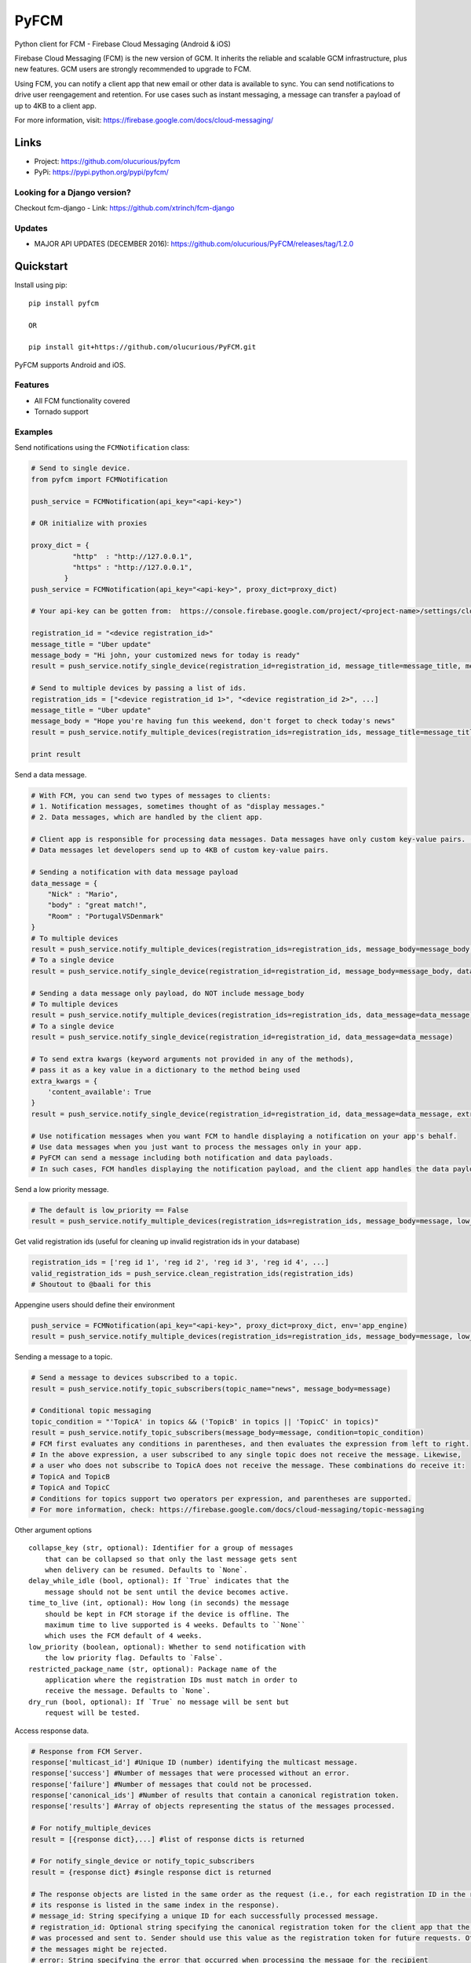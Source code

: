 *****
PyFCM
*****
|version| |license| 

Python client for FCM - Firebase Cloud Messaging (Android & iOS)

Firebase Cloud Messaging (FCM) is the new version of GCM. It inherits the reliable and scalable GCM infrastructure, plus new features. GCM users are strongly recommended to upgrade to FCM.

Using FCM, you can notify a client app that new email or other data is available to sync. You can send notifications to drive user reengagement and retention. For use cases such as instant messaging, a message can transfer a payload of up to 4KB to a client app.

For more information, visit: https://firebase.google.com/docs/cloud-messaging/


Links
=====

- Project: https://github.com/olucurious/pyfcm
- PyPi: https://pypi.python.org/pypi/pyfcm/

Looking for a Django version?
-----------------------------
Checkout fcm-django
- Link: https://github.com/xtrinch/fcm-django

Updates
-------

- MAJOR API UPDATES (DECEMBER 2016): https://github.com/olucurious/PyFCM/releases/tag/1.2.0


Quickstart
==========

Install using pip:


::

    pip install pyfcm

    OR

    pip install git+https://github.com/olucurious/PyFCM.git

PyFCM supports Android and iOS.

Features
--------

- All FCM functionality covered
- Tornado support


Examples
--------

Send notifications using the ``FCMNotification`` class:

.. code-block:: python

    # Send to single device.
    from pyfcm import FCMNotification

    push_service = FCMNotification(api_key="<api-key>")

    # OR initialize with proxies

    proxy_dict = {
              "http"  : "http://127.0.0.1",
              "https" : "http://127.0.0.1",
            }
    push_service = FCMNotification(api_key="<api-key>", proxy_dict=proxy_dict)

    # Your api-key can be gotten from:  https://console.firebase.google.com/project/<project-name>/settings/cloudmessaging

    registration_id = "<device registration_id>"
    message_title = "Uber update"
    message_body = "Hi john, your customized news for today is ready"
    result = push_service.notify_single_device(registration_id=registration_id, message_title=message_title, message_body=message_body)

    # Send to multiple devices by passing a list of ids.
    registration_ids = ["<device registration_id 1>", "<device registration_id 2>", ...]
    message_title = "Uber update"
    message_body = "Hope you're having fun this weekend, don't forget to check today's news"
    result = push_service.notify_multiple_devices(registration_ids=registration_ids, message_title=message_title, message_body=message_body)

    print result

Send a data message.

.. code-block:: python

    # With FCM, you can send two types of messages to clients:
    # 1. Notification messages, sometimes thought of as "display messages."
    # 2. Data messages, which are handled by the client app.

    # Client app is responsible for processing data messages. Data messages have only custom key-value pairs. (Python dict)
    # Data messages let developers send up to 4KB of custom key-value pairs.

    # Sending a notification with data message payload
    data_message = {
        "Nick" : "Mario",
        "body" : "great match!",
        "Room" : "PortugalVSDenmark"
    }
    # To multiple devices
    result = push_service.notify_multiple_devices(registration_ids=registration_ids, message_body=message_body, data_message=data_message)
    # To a single device
    result = push_service.notify_single_device(registration_id=registration_id, message_body=message_body, data_message=data_message)

    # Sending a data message only payload, do NOT include message_body
    # To multiple devices
    result = push_service.notify_multiple_devices(registration_ids=registration_ids, data_message=data_message)
    # To a single device
    result = push_service.notify_single_device(registration_id=registration_id, data_message=data_message)

    # To send extra kwargs (keyword arguments not provided in any of the methods),
    # pass it as a key value in a dictionary to the method being used
    extra_kwargs = {
        'content_available': True
    }
    result = push_service.notify_single_device(registration_id=registration_id, data_message=data_message, extra_kwargs=extra_kwargs)

    # Use notification messages when you want FCM to handle displaying a notification on your app's behalf.
    # Use data messages when you just want to process the messages only in your app.
    # PyFCM can send a message including both notification and data payloads.
    # In such cases, FCM handles displaying the notification payload, and the client app handles the data payload.

Send a low priority message.

.. code-block:: python

    # The default is low_priority == False
    result = push_service.notify_multiple_devices(registration_ids=registration_ids, message_body=message, low_priority=True)

Get valid registration ids (useful for cleaning up invalid registration ids in your database)

.. code-block:: python

    registration_ids = ['reg id 1', 'reg id 2', 'reg id 3', 'reg id 4', ...]
    valid_registration_ids = push_service.clean_registration_ids(registration_ids)
    # Shoutout to @baali for this

Appengine users should define their environment

.. code-block:: python

    push_service = FCMNotification(api_key="<api-key>", proxy_dict=proxy_dict, env='app_engine)
    result = push_service.notify_multiple_devices(registration_ids=registration_ids, message_body=message, low_priority=True)

Sending a message to a topic.

.. code-block:: python

    # Send a message to devices subscribed to a topic.
    result = push_service.notify_topic_subscribers(topic_name="news", message_body=message)

    # Conditional topic messaging
    topic_condition = "'TopicA' in topics && ('TopicB' in topics || 'TopicC' in topics)"
    result = push_service.notify_topic_subscribers(message_body=message, condition=topic_condition)
    # FCM first evaluates any conditions in parentheses, and then evaluates the expression from left to right.
    # In the above expression, a user subscribed to any single topic does not receive the message. Likewise,
    # a user who does not subscribe to TopicA does not receive the message. These combinations do receive it:
    # TopicA and TopicB
    # TopicA and TopicC
    # Conditions for topics support two operators per expression, and parentheses are supported.
    # For more information, check: https://firebase.google.com/docs/cloud-messaging/topic-messaging

Other argument options

::

    
    collapse_key (str, optional): Identifier for a group of messages
        that can be collapsed so that only the last message gets sent
        when delivery can be resumed. Defaults to `None`.
    delay_while_idle (bool, optional): If `True` indicates that the
        message should not be sent until the device becomes active.
    time_to_live (int, optional): How long (in seconds) the message
        should be kept in FCM storage if the device is offline. The
        maximum time to live supported is 4 weeks. Defaults to ``None``
        which uses the FCM default of 4 weeks.
    low_priority (boolean, optional): Whether to send notification with
        the low priority flag. Defaults to `False`.
    restricted_package_name (str, optional): Package name of the
        application where the registration IDs must match in order to
        receive the message. Defaults to `None`.
    dry_run (bool, optional): If `True` no message will be sent but
        request will be tested.

Access response data.

.. code-block:: python

    # Response from FCM Server.
    response['multicast_id'] #Unique ID (number) identifying the multicast message.
    response['success'] #Number of messages that were processed without an error.
    response['failure'] #Number of messages that could not be processed.
    response['canonical_ids'] #Number of results that contain a canonical registration token.
    response['results'] #Array of objects representing the status of the messages processed.

    # For notify_multiple_devices
    result = [{response dict},...] #list of response dicts is returned

    # For notify_single_device or notify_topic_subscribers
    result = {response dict} #single response dict is returned

    # The response objects are listed in the same order as the request (i.e., for each registration ID in the request,
    # its response is listed in the same index in the response).
    # message_id: String specifying a unique ID for each successfully processed message.
    # registration_id: Optional string specifying the canonical registration token for the client app that the message
    # was processed and sent to. Sender should use this value as the registration token for future requests. Otherwise,
    # the messages might be rejected.
    # error: String specifying the error that occurred when processing the message for the recipient
    
    
License
-------

The MIT License (MIT). Please see LICENSE.rst for more information.


::

    Copyright (c) 2017 Emmanuel Adegbite

    Permission is hereby granted, free of charge, to any person obtaining a copy of this software and associated documentation
    files (the "Software"), to deal in the Software without restriction, including without limitation the rights to use, copy,
    modify, merge, publish, distribute, sublicense, and/or sell copies of the Software, and to permit persons to whom the Software
    is furnished to do so, subject to the following conditions:

    The above copyright notice and this permission notice shall be included in all copies or substantial portions of the Software.

    THE SOFTWARE IS PROVIDED "AS IS", WITHOUT WARRANTY OF ANY KIND, EXPRESS OR IMPLIED, INCLUDING BUT NOT LIMITED TO THE WARRANTIES
    OF MERCHANTABILITY, FITNESS FOR A PARTICULAR PURPOSE AND NONINFRINGEMENT. IN NO EVENT SHALL THE AUTHORS OR COPYRIGHT HOLDERS BE
    LIABLE FOR ANY CLAIM, DAMAGES OR OTHER LIABILITY, WHETHER IN AN ACTION OF CONTRACT, TORT OR OTHERWISE, ARISING FROM, OUT OF OR
    IN CONNECTION WITH THE SOFTWARE OR THE USE OR OTHER DEALINGS IN THE SOFTWARE.


.. |version| image:: http://img.shields.io/pypi/v/pyfcm.svg?style=flat-square
    :target: https://pypi.python.org/pypi/pyfcm/

.. |license| image:: http://img.shields.io/pypi/l/pyfcm.svg?style=flat-square
    :target: https://pypi.python.org/pypi/pyfcm/



